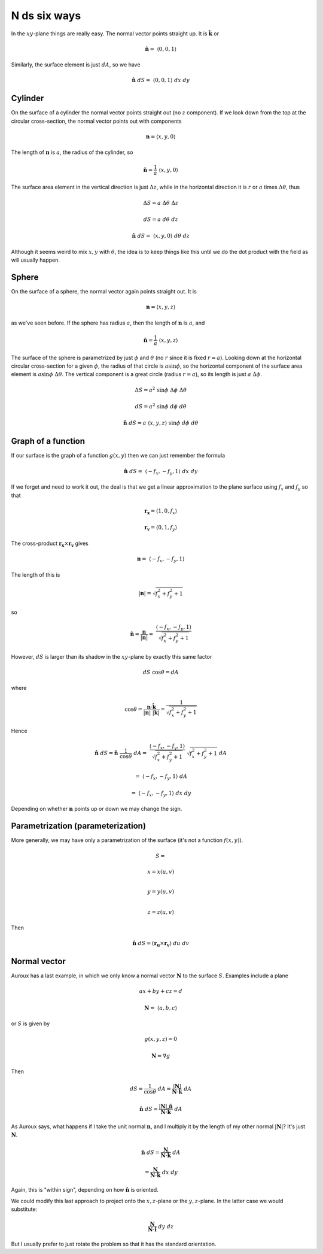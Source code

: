 .. _ndS:

#############
N ds six ways
#############

In the :math:`xy`-plane things are really easy.  The normal vector points straight up.  It is :math:`\hat{\mathbf{k}}` or

.. math::

    \hat{\mathbf{n}} = \  \langle 0,0,1 \rangle 

Similarly, the surface element is just :math:`dA`, so we have

.. math::

    \hat{\mathbf{n}} \ dS = \  \langle 0,0,1 \rangle  \ dx \ dy 

========
Cylinder
========

On the surface of a cylinder the normal vector points straight out (no :math:`z` component).  If we look down from the top at the circular cross-section, the normal vector points out with components

.. math::

    \mathbf{n} =  \langle x,y,0 \rangle 

The length of :math:`\mathbf{n}` is :math:`a`, the radius of the cylinder, so

.. math::

    \hat{\mathbf{n}} = \frac{1}{a} \  \langle x,y,0 \rangle 

The surface area element in the vertical direction is just :math:`\Delta z`, while in the horizontal direction it is :math:`r` or :math:`a` times :math:`\Delta \theta`, thus

.. math::

    \Delta S = a \ \Delta \theta \ \Delta z 

    dS = a \ d \theta \ dz 

    \hat{\mathbf{n}} \ dS = \  \langle x,y,0 \rangle  \ d \theta \ dz 

Although it seems weird to mix :math:`x,y` with :math:`\theta`, the idea is to keep things like this until we do the dot product with the field as will usually happen.

======
Sphere
======

On the surface of a sphere, the normal vector again points straight out.  It is

.. math::

    \mathbf{n} =  \langle x,y,z \rangle 

as we've seen before.  If the sphere has radius :math:`a`, then the length of :math:`\mathbf{n}` is :math:`a`, and

.. math::

    \hat{\mathbf{n}} = \frac{1}{a} \  \langle x,y,z \rangle 

The surface of the sphere is parametrized by just :math:`\phi` and :math:`\theta` (no :math:`r` since it is fixed :math:`r=a`).  Looking down at the horizontal circular cross-section for a given :math:`\phi`, the radius of that circle is :math:`a \sin \phi`, so the horizontal component of the surface area element is :math:`a \sin \phi \ \Delta \theta`.  The vertical component is a great circle (radius :math:`r = a`), so its length is just :math:`a \ \Delta \phi`.

.. math::

    \Delta S = a^2 \ \sin \phi \ \Delta \phi \ \Delta \theta 

    dS = a^2 \ \sin \phi \ d \phi \ d \theta 

    \hat{\mathbf{n}} \ dS = a \  \langle x,y,z \rangle   \ \sin \phi \ d \phi \ d \theta 

===================
Graph of a function
===================

If our surface is the graph of a function :math:`g(x,y)` then we can just remember the formula

.. math::

    \hat{\mathbf{n}} \ dS = \  \langle -f_x,-f_y,1 \rangle  \ dx \ dy  

If we forget and need to work it out, the deal is that we get a linear approximation to the plane surface using :math:`f_x` and :math:`f_y` so that

.. math::

    \mathbf{r_x} =  \langle 1,0,f_x \rangle

    \mathbf{r_v} =  \langle 0,1,f_y \rangle 

The cross-product :math:`\mathbf{r_x} \times \mathbf{r_v}` gives

.. math::

    \mathbf{n} = \  \langle -f_x,-f_y,1 \rangle

The length of this is

.. math::

    |\mathbf{n}| = \sqrt{f_x^2 + f_y^2 + 1}

so

.. math::

    \hat{\mathbf{n}} = \frac{\mathbf{n}}{|\mathbf{n}|} = \ \frac{ \langle -f_x,-f_y,1 \rangle}{\sqrt{f_x^2 + f_y^2 + 1}}  

However, :math:`dS` is larger than its shadow in the :math:`xy`-plane by exactly this same factor

.. math::

    dS \ \cos \theta = dA 

where

.. math::

    \cos \theta = \frac{\mathbf{n} \cdot \hat{\mathbf{k}} }{|\mathbf{n}| \ |\mathbf{k}|}=  \frac{1}{\sqrt{f_x^2 + f_y^2 + 1}} 

Hence

.. math::

    \hat{\mathbf{n}} \ dS =  \hat{\mathbf{n}} \ \frac{1}{\cos \theta} \ dA = \ \frac{ \langle -f_x,-f_y,1 \rangle}{\sqrt{f_x^2 + f_y^2 + 1}} \ \sqrt{f_x^2 + f_y^2 + 1} \ dA 

    = \  \langle -f_x,-f_y,1 \rangle  \ dA  

    = \  \langle -f_x,-f_y,1 \rangle  \ dx \ dy  

Depending on whether :math:`\mathbf{n}` points up or down we may change the sign.

==================================
Parametrization (parameterization)
==================================

More generally, we may have only a parametrization of the surface (it's not a function :math:`f(x,y)`).

.. math::

    S =
    
    x  = x(u,v)  \\

    y  = y(u,v)  \\

    z  = z(u,v)


Then

.. math::

    \hat{\mathbf{n}} \ dS = (\mathbf{r_u} \times \mathbf{r_v}) \ du \ dv 

=============
Normal vector
=============

Auroux has a last example, in which we only know a normal vector :math:`\mathbf{N}` to the surface :math:`S`.  Examples include a plane

.. math::

    ax + by + cz = d  

    \mathbf{N} = \  \langle a,b,c \rangle 

or :math:`S` is given by

.. math::

    g(x,y,z) = 0 

    \mathbf{N} = \nabla g 

Then

.. math::

    dS = \frac{1}{\cos \theta} \ dA = \frac{|\mathbf{N}|}{\mathbf{N} \cdot \hat{\mathbf{k}}} \ dA 

    \hat{\mathbf{n}} \ dS  = \frac{|\mathbf{N}| \ \hat{\mathbf{n}}}{\mathbf{N} \cdot \hat{\mathbf{k}}} \ dA 

As Auroux says, what happens if I take the unit normal :math:`\mathbf{n}`, and I multiply it by the length of my other normal :math:`|\mathbf{N}|`?  It's just :math:`\mathbf{N}`.

.. math::

    \hat{\mathbf{n}} \ dS  = \frac{\mathbf{N}}{\mathbf{N} \cdot \hat{\mathbf{k}}} \ dA
    
    = \frac{\mathbf{N}}{\mathbf{N} \cdot \hat{\mathbf{k}}} \ dx \ dy 

Again, this is "within sign", depending on how :math:`\hat{\mathbf{n}}` is oriented.

We could modify this last approach to project onto the :math:`x,z`-plane or the :math:`y,z`-plane.  In the latter case we would substitute:

.. math::
    
    \frac{\mathbf{N}}{\mathbf{N} \cdot \hat{\mathbf{i}}} \ dy \ dz

But I usually prefer to just rotate the problem so that it has the standard orientation.


